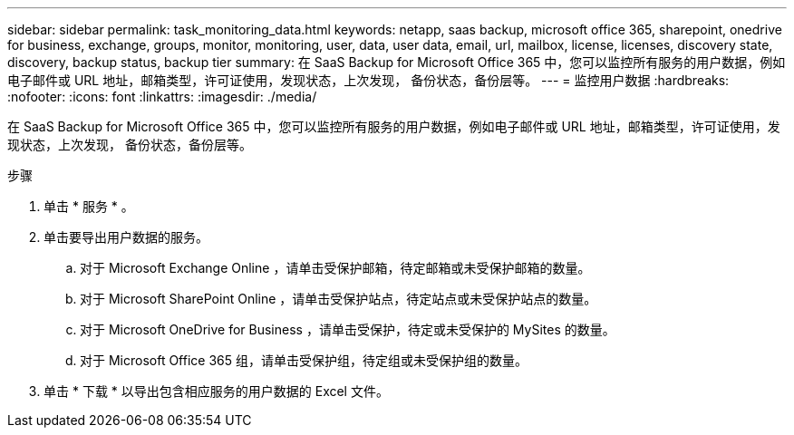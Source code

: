 ---
sidebar: sidebar 
permalink: task_monitoring_data.html 
keywords: netapp, saas backup, microsoft office 365, sharepoint, onedrive for business, exchange, groups, monitor, monitoring, user, data, user data, email, url, mailbox, license, licenses, discovery state, discovery, backup status, backup tier 
summary: 在 SaaS Backup for Microsoft Office 365 中，您可以监控所有服务的用户数据，例如电子邮件或 URL 地址，邮箱类型，许可证使用，发现状态，上次发现， 备份状态，备份层等。 
---
= 监控用户数据
:hardbreaks:
:nofooter: 
:icons: font
:linkattrs: 
:imagesdir: ./media/


[role="lead"]
在 SaaS Backup for Microsoft Office 365 中，您可以监控所有服务的用户数据，例如电子邮件或 URL 地址，邮箱类型，许可证使用，发现状态，上次发现， 备份状态，备份层等。

.步骤
. 单击 * 服务 * 。
. 单击要导出用户数据的服务。
+
.. 对于 Microsoft Exchange Online ，请单击受保护邮箱，待定邮箱或未受保护邮箱的数量。
.. 对于 Microsoft SharePoint Online ，请单击受保护站点，待定站点或未受保护站点的数量。
.. 对于 Microsoft OneDrive for Business ，请单击受保护，待定或未受保护的 MySites 的数量。
.. 对于 Microsoft Office 365 组，请单击受保护组，待定组或未受保护组的数量。


. 单击 * 下载 * 以导出包含相应服务的用户数据的 Excel 文件。

